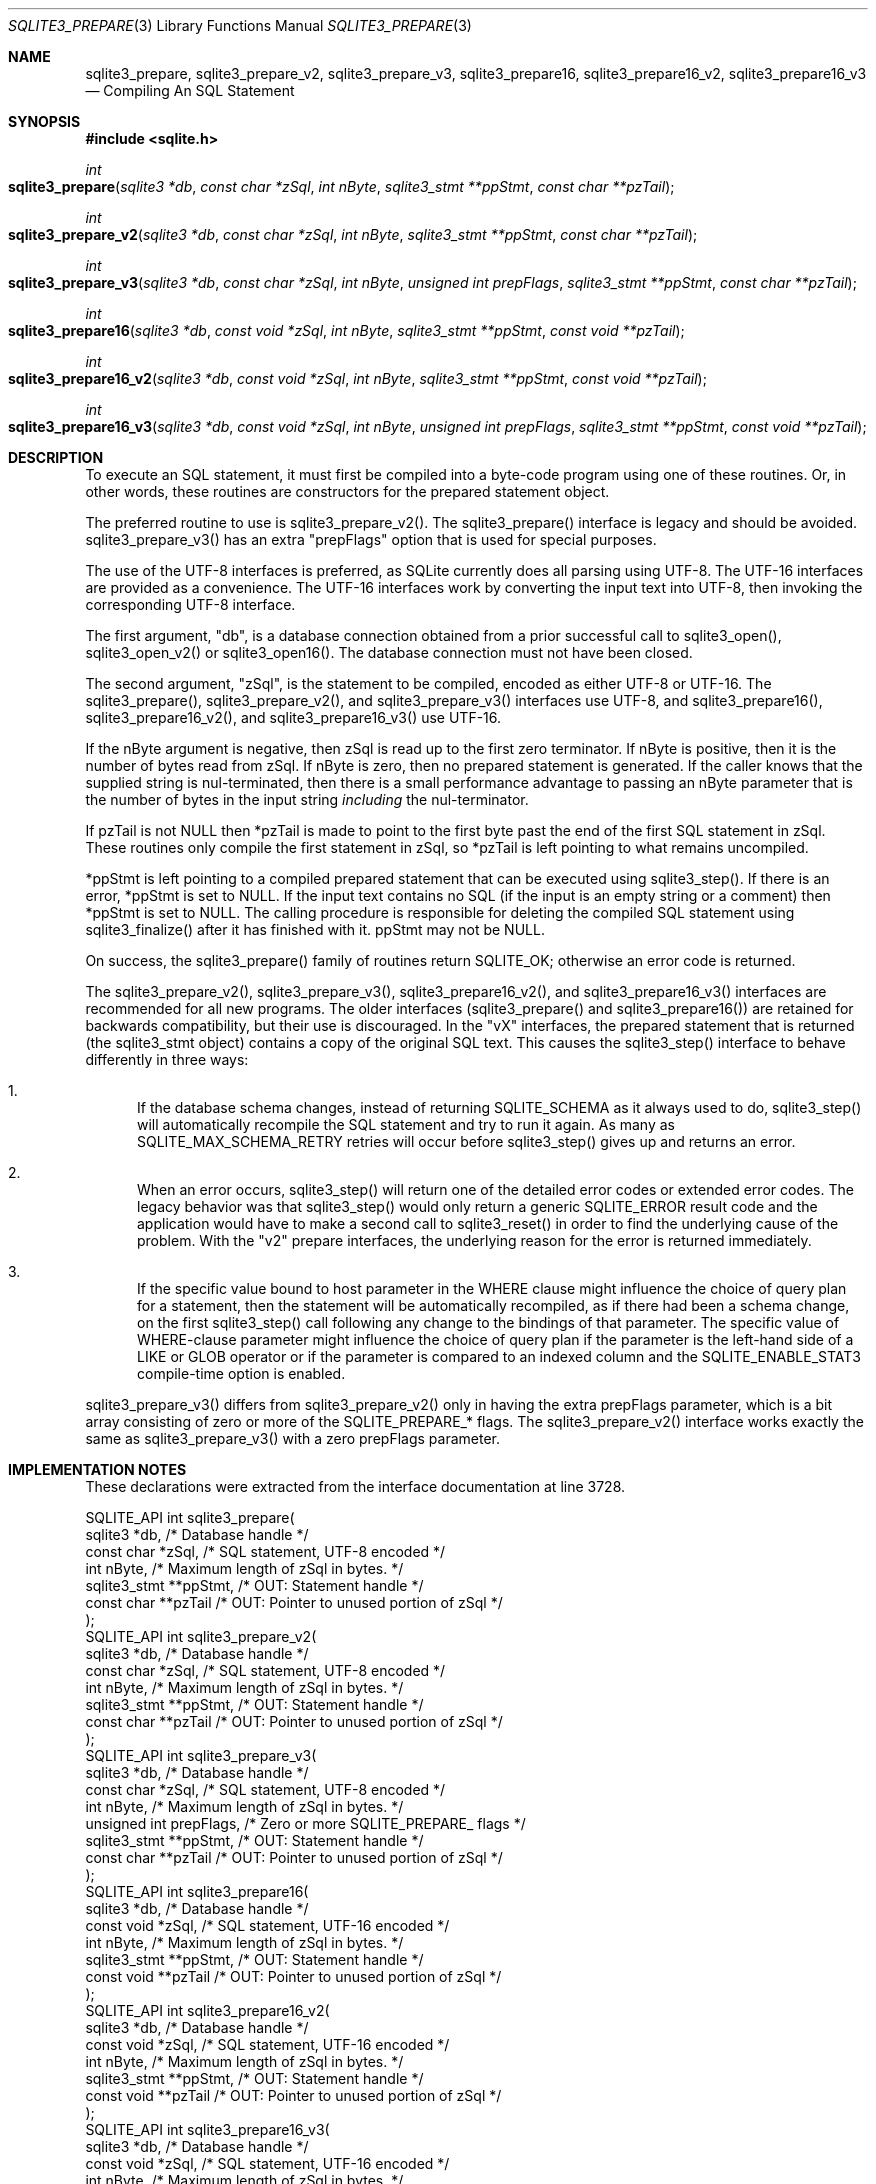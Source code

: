 .Dd $Mdocdate$
.Dt SQLITE3_PREPARE 3
.Os
.Sh NAME
.Nm sqlite3_prepare ,
.Nm sqlite3_prepare_v2 ,
.Nm sqlite3_prepare_v3 ,
.Nm sqlite3_prepare16 ,
.Nm sqlite3_prepare16_v2 ,
.Nm sqlite3_prepare16_v3
.Nd Compiling An SQL Statement
.Sh SYNOPSIS
.In sqlite.h
.Ft int
.Fo sqlite3_prepare
.Fa "sqlite3 *db"
.Fa "const char *zSql"
.Fa "int nByte"
.Fa "sqlite3_stmt **ppStmt"
.Fa "const char **pzTail"
.Fc
.Ft int
.Fo sqlite3_prepare_v2
.Fa "sqlite3 *db"
.Fa "const char *zSql"
.Fa "int nByte"
.Fa "sqlite3_stmt **ppStmt"
.Fa "const char **pzTail"
.Fc
.Ft int
.Fo sqlite3_prepare_v3
.Fa "sqlite3 *db"
.Fa "const char *zSql"
.Fa "int nByte"
.Fa "unsigned int prepFlags"
.Fa "sqlite3_stmt **ppStmt"
.Fa "const char **pzTail"
.Fc
.Ft int
.Fo sqlite3_prepare16
.Fa "sqlite3 *db"
.Fa "const void *zSql"
.Fa "int nByte"
.Fa "sqlite3_stmt **ppStmt"
.Fa "const void **pzTail"
.Fc
.Ft int
.Fo sqlite3_prepare16_v2
.Fa "sqlite3 *db"
.Fa "const void *zSql"
.Fa "int nByte"
.Fa "sqlite3_stmt **ppStmt"
.Fa "const void **pzTail"
.Fc
.Ft int
.Fo sqlite3_prepare16_v3
.Fa "sqlite3 *db"
.Fa "const void *zSql"
.Fa "int nByte"
.Fa "unsigned int prepFlags"
.Fa "sqlite3_stmt **ppStmt"
.Fa "const void **pzTail"
.Fc
.Sh DESCRIPTION
To execute an SQL statement, it must first be compiled into a byte-code
program using one of these routines.
Or, in other words, these routines are constructors for the prepared statement
object.
.Pp
The preferred routine to use is sqlite3_prepare_v2().
The sqlite3_prepare() interface is legacy and should
be avoided.
sqlite3_prepare_v3() has an extra "prepFlags" option
that is used for special purposes.
.Pp
The use of the UTF-8 interfaces is preferred, as SQLite currently does
all parsing using UTF-8.
The UTF-16 interfaces are provided as a convenience.
The UTF-16 interfaces work by converting the input text into UTF-8,
then invoking the corresponding UTF-8 interface.
.Pp
The first argument, "db", is a database connection
obtained from a prior successful call to sqlite3_open(),
sqlite3_open_v2() or sqlite3_open16().
The database connection must not have been closed.
.Pp
The second argument, "zSql", is the statement to be compiled, encoded
as either UTF-8 or UTF-16.
The sqlite3_prepare(), sqlite3_prepare_v2(), and sqlite3_prepare_v3()
interfaces use UTF-8, and sqlite3_prepare16(), sqlite3_prepare16_v2(),
and sqlite3_prepare16_v3() use UTF-16.
.Pp
If the nByte argument is negative, then zSql is read up to the first
zero terminator.
If nByte is positive, then it is the number of bytes read from zSql.
If nByte is zero, then no prepared statement is generated.
If the caller knows that the supplied string is nul-terminated, then
there is a small performance advantage to passing an nByte parameter
that is the number of bytes in the input string \fIincluding\fP the nul-terminator.
.Pp
If pzTail is not NULL then *pzTail is made to point to the first byte
past the end of the first SQL statement in zSql.
These routines only compile the first statement in zSql, so *pzTail
is left pointing to what remains uncompiled.
.Pp
*ppStmt is left pointing to a compiled prepared statement
that can be executed using sqlite3_step().
If there is an error, *ppStmt is set to NULL.
If the input text contains no SQL (if the input is an empty string
or a comment) then *ppStmt is set to NULL.
The calling procedure is responsible for deleting the compiled SQL
statement using sqlite3_finalize() after it has finished
with it.
ppStmt may not be NULL.
.Pp
On success, the sqlite3_prepare() family of routines return SQLITE_OK;
otherwise an error code is returned.
.Pp
The sqlite3_prepare_v2(), sqlite3_prepare_v3(), sqlite3_prepare16_v2(),
and sqlite3_prepare16_v3() interfaces are recommended for all new programs.
The older interfaces (sqlite3_prepare() and sqlite3_prepare16()) are
retained for backwards compatibility, but their use is discouraged.
In the "vX" interfaces, the prepared statement that is returned (the
sqlite3_stmt object) contains a copy of the original SQL
text.
This causes the sqlite3_step() interface to behave differently
in three ways: 
.Bl -enum
.It
If the database schema changes, instead of returning SQLITE_SCHEMA
as it always used to do, sqlite3_step() will automatically
recompile the SQL statement and try to run it again.
As many as SQLITE_MAX_SCHEMA_RETRY retries will
occur before sqlite3_step() gives up and returns an error.
.It
When an error occurs, sqlite3_step() will return one
of the detailed error codes or extended error codes.
The legacy behavior was that sqlite3_step() would only
return a generic SQLITE_ERROR result code and the application
would have to make a second call to sqlite3_reset()
in order to find the underlying cause of the problem.
With the "v2" prepare interfaces, the underlying reason for the error
is returned immediately.
.It
If the specific value bound to host parameter in the
WHERE clause might influence the choice of query plan for a statement,
then the statement will be automatically recompiled, as if there had
been a schema change, on the first  sqlite3_step() call
following any change to the bindings of that parameter.
The specific value of WHERE-clause parameter might influence
the choice of query plan if the parameter is the left-hand side of
a LIKE or GLOB operator or if the parameter is compared to
an indexed column and the SQLITE_ENABLE_STAT3 compile-time
option is enabled.
.El
.Pp
.Pp
sqlite3_prepare_v3() differs from sqlite3_prepare_v2() only in having
the extra prepFlags parameter, which is a bit array consisting of zero
or more of the SQLITE_PREPARE_* flags.
The sqlite3_prepare_v2() interface works exactly the same as sqlite3_prepare_v3()
with a zero prepFlags parameter.
.Sh IMPLEMENTATION NOTES
These declarations were extracted from the
interface documentation at line 3728.
.Bd -literal
SQLITE_API int sqlite3_prepare(
  sqlite3 *db,            /* Database handle */
  const char *zSql,       /* SQL statement, UTF-8 encoded */
  int nByte,              /* Maximum length of zSql in bytes. */
  sqlite3_stmt **ppStmt,  /* OUT: Statement handle */
  const char **pzTail     /* OUT: Pointer to unused portion of zSql */
);
SQLITE_API int sqlite3_prepare_v2(
  sqlite3 *db,            /* Database handle */
  const char *zSql,       /* SQL statement, UTF-8 encoded */
  int nByte,              /* Maximum length of zSql in bytes. */
  sqlite3_stmt **ppStmt,  /* OUT: Statement handle */
  const char **pzTail     /* OUT: Pointer to unused portion of zSql */
);
SQLITE_API int sqlite3_prepare_v3(
  sqlite3 *db,            /* Database handle */
  const char *zSql,       /* SQL statement, UTF-8 encoded */
  int nByte,              /* Maximum length of zSql in bytes. */
  unsigned int prepFlags, /* Zero or more SQLITE_PREPARE_ flags */
  sqlite3_stmt **ppStmt,  /* OUT: Statement handle */
  const char **pzTail     /* OUT: Pointer to unused portion of zSql */
);
SQLITE_API int sqlite3_prepare16(
  sqlite3 *db,            /* Database handle */
  const void *zSql,       /* SQL statement, UTF-16 encoded */
  int nByte,              /* Maximum length of zSql in bytes. */
  sqlite3_stmt **ppStmt,  /* OUT: Statement handle */
  const void **pzTail     /* OUT: Pointer to unused portion of zSql */
);
SQLITE_API int sqlite3_prepare16_v2(
  sqlite3 *db,            /* Database handle */
  const void *zSql,       /* SQL statement, UTF-16 encoded */
  int nByte,              /* Maximum length of zSql in bytes. */
  sqlite3_stmt **ppStmt,  /* OUT: Statement handle */
  const void **pzTail     /* OUT: Pointer to unused portion of zSql */
);
SQLITE_API int sqlite3_prepare16_v3(
  sqlite3 *db,            /* Database handle */
  const void *zSql,       /* SQL statement, UTF-16 encoded */
  int nByte,              /* Maximum length of zSql in bytes. */
  unsigned int prepFlags, /* Zero or more SQLITE_PREPARE_ flags */
  sqlite3_stmt **ppStmt,  /* OUT: Statement handle */
  const void **pzTail     /* OUT: Pointer to unused portion of zSql */
);
.Ed
.Sh SEE ALSO
.Xr sqlite3 3 ,
.Xr sqlite3_stmt 3 ,
.Xr sqlite3_bind_blob 3 ,
.Xr sqlite3_finalize 3 ,
.Xr sqlite3_open 3 ,
.Xr sqlite3_prepare 3 ,
.Xr sqlite3_reset 3 ,
.Xr sqlite3_step 3 ,
.Xr sqlite3_stmt 3 ,
.Xr SQLITE_OK 3 ,
.Xr SQLITE_PREPARE_PERSISTENT 3 ,
.Xr SQLITE_OK 3
